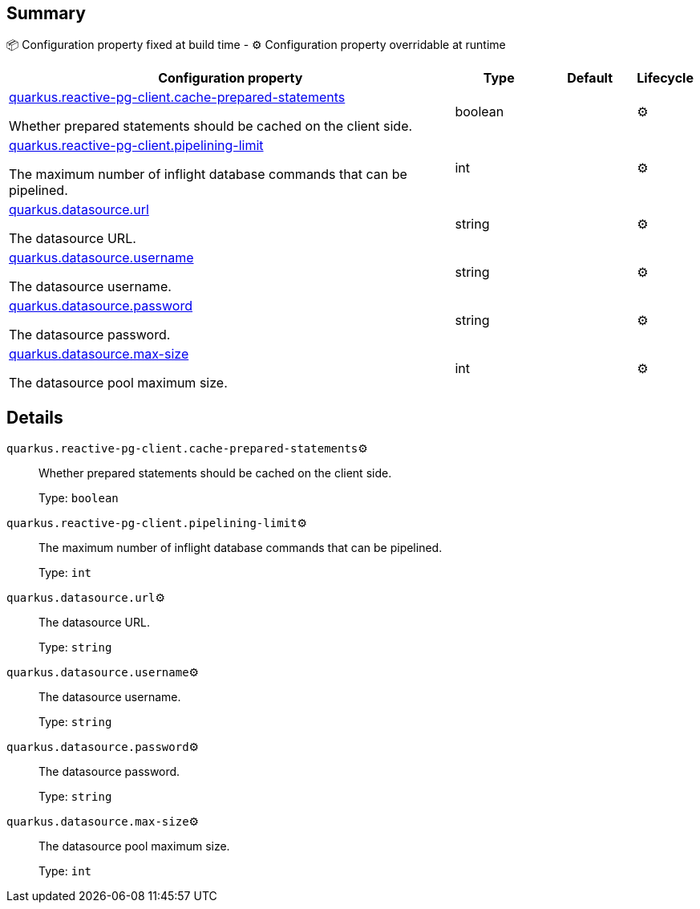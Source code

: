 == Summary

📦 Configuration property fixed at build time - ⚙️️ Configuration property overridable at runtime 

[cols="50,10,10,5"]
|===
|Configuration property|Type|Default|Lifecycle

|<<quarkus.reactive-pg-client.cache-prepared-statements, quarkus.reactive-pg-client.cache-prepared-statements>>

Whether prepared statements should be cached on the client side.|boolean 
|
| ⚙️

|<<quarkus.reactive-pg-client.pipelining-limit, quarkus.reactive-pg-client.pipelining-limit>>

The maximum number of inflight database commands that can be pipelined.|int 
|
| ⚙️

|<<quarkus.datasource.url, quarkus.datasource.url>>

The datasource URL.|string 
|
| ⚙️

|<<quarkus.datasource.username, quarkus.datasource.username>>

The datasource username.|string 
|
| ⚙️

|<<quarkus.datasource.password, quarkus.datasource.password>>

The datasource password.|string 
|
| ⚙️

|<<quarkus.datasource.max-size, quarkus.datasource.max-size>>

The datasource pool maximum size.|int 
|
| ⚙️
|===


== Details

[[quarkus.reactive-pg-client.cache-prepared-statements]]
`quarkus.reactive-pg-client.cache-prepared-statements`⚙️:: Whether prepared statements should be cached on the client side. 
+
Type: `boolean` +



[[quarkus.reactive-pg-client.pipelining-limit]]
`quarkus.reactive-pg-client.pipelining-limit`⚙️:: The maximum number of inflight database commands that can be pipelined. 
+
Type: `int` +



[[quarkus.datasource.url]]
`quarkus.datasource.url`⚙️:: The datasource URL. 
+
Type: `string` +



[[quarkus.datasource.username]]
`quarkus.datasource.username`⚙️:: The datasource username. 
+
Type: `string` +



[[quarkus.datasource.password]]
`quarkus.datasource.password`⚙️:: The datasource password. 
+
Type: `string` +



[[quarkus.datasource.max-size]]
`quarkus.datasource.max-size`⚙️:: The datasource pool maximum size. 
+
Type: `int` +


